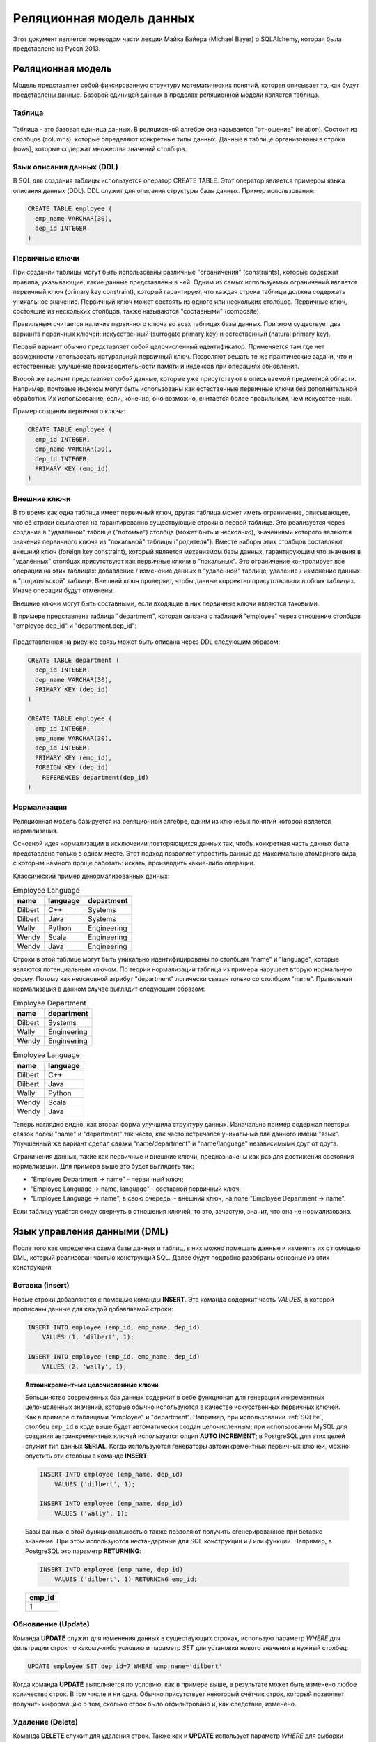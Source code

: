 Реляционная модель данных
=========================

.. seealso:: Michael Bayer:
  `Introduction to SQLAlchemy <https://bitbucket.org/zzzeek/pycon2013_student_package>`_

Этот документ является переводом части лекции Майка Байера (Michael Bayer) о SQLAlchemy, которая была представлена на Pycon 2013.

Реляционная модель
------------------

Модель представляет собой фиксированную структуру математических понятий, которая описывает то, как будут представлены данные. Базовой единицей данных в пределах реляционной модели является таблица.

Таблица
^^^^^^^

.. figure:: /_static/2.databases/rdb/review_table.png
   :align: center

Таблица - это базовая единица данных. В реляционной алгебре она называется "отношение" (relation). Состоит из столбцов (columns), которые определяют конкретные типы данных. Данные в таблице организованы в строки (rows), которые содержат множества значений столбцов.

Язык описания данных (DDL)
^^^^^^^^^^^^^^^^^^^^^^^^^^

В SQL для создания таблицы используется оператор CREATE TABLE. Этот оператор является примером языка описания данных (DDL). DDL служит для описания структуры базы данных. Пример использования:

.. code-block:: sql

  CREATE TABLE employee (
    emp_name VARCHAR(30),
    dep_id INTEGER
  )

Первичные ключи
^^^^^^^^^^^^^^^

При создании таблицы могут быть использованы различные "ограничения" (constraints), которые содержат правила, указывающие, какие данные представлены в ней. Одним из самых используемых ограничений является первичный ключ (primary key constraint), который гарантирует, что каждая строка таблицы должна содержать уникальное значение. Первичный ключ может состоять из одного или нескольких столбцов. Первичные ключ, состоящие из нескольких столбцов, также называются "составными" (composite).

Правильным считается наличие первичного ключа во всех таблицах базы данных. При этом существует два варианта первичных ключей: искусственный (surrogate primary key) и естественный (natural primary key).

Первый вариант обычно представляет собой целочисленный идентификатор. Применяется там где нет возможности использовать натуральный первичный ключ. Позволяют решать те же практические задачи, что и естественные: улучшение производительности памяти и индексов при операциях обновления.

Второй же вариант представляет собой данные, которые уже присутствуют в описываемой предметной области. Например, почтовые индексы могут быть использованы как естественные первичные ключи без дополнительной обработки. Их использование, если, конечно, оно возможно, считается более правильным, чем искусственных.

Пример создания первичного ключа:

.. code-block:: sql

  CREATE TABLE employee (
    emp_id INTEGER,
    emp_name VARCHAR(30),
    dep_id INTEGER,
    PRIMARY KEY (emp_id)
  )

.. _ForeignKeys:

Внешние ключи
^^^^^^^^^^^^^

В то время как одна таблица имеет первичный ключ, другая таблица может иметь ограничение, описывающее, что её строки ссылаются на гарантированно существующие строки в первой таблице. Это реализуется через создание в "удалённой" таблице ("потомке") столбца (может быть и несколько), значениями которого являются значения первичного ключа из "локальной" таблицы ("родителя"). Вместе наборы этих столбцов составляют внешний ключ (foreign key constraint), который является механизмом базы данных, гарантирующим что значения в "удалённых" столбцах присутствуют как первичные ключи в "локальных". Это ограничение контролирует все операции на этих таблицах: добавление / изменение данных в "удалённой" таблице; удаление / изменение данных в "родительской" таблице. Внешний ключ проверяет, чтобы данные корректно присутствовали в обоих таблицах. Иначе операции будут отменены.

Внешние ключи могут быть составными, если входящие в них первичные ключи являются таковыми.

В примере представлена таблица "department", которая связана с таблицей "employee" через отношение столбцов "employee.dep_id" и "department.dep_id":

.. figure:: /_static/2.databases/rdb/review_foreignkey.png
   :align: center

Представленная на рисунке связь может быть описана через DDL следующим образом:

.. code-block:: sql

  CREATE TABLE department (
    dep_id INTEGER,
    dep_name VARCHAR(30),
    PRIMARY KEY (dep_id)
  )

  CREATE TABLE employee (
    emp_id INTEGER,
    emp_name VARCHAR(30),
    dep_id INTEGER,
    PRIMARY KEY (emp_id),
    FOREIGN KEY (dep_id)
      REFERENCES department(dep_id)
  )

Нормализация
^^^^^^^^^^^^

Реляционная модель базируется на реляционной алгебре, одним из ключевых понятий которой является нормализация.

Основной идея нормализации в исключении повторяющихся данных так, чтобы конкретная часть данных была представлена только в одном месте. Этот подход позволяет упростить данные до максимально атомарного вида, с которым намного проще работать: искать, производить какие-либо операции.

Классический пример денормализованных данных:

.. list-table:: Employee Language
    :header-rows: 1

    * - name
      - language
      - department
    * - Dilbert
      - C++
      - Systems
    * - Dilbert
      - Java
      - Systems
    * - Wally
      - Python
      - Engineering
    * - Wendy
      - Scala
      - Engineering
    * - Wendy
      - Java
      - Engineering

Строки в этой таблице могут быть уникально идентифицированы по столбцам "name" и "language", которые являются потенциальным ключом. По теории нормализации таблица из примера нарушает вторую нормальную форму. Потому как
неосновной атрибут "department" логически связан только со столбцом "name". Правильная нормализация в данном случае выглядит следующим образом:

.. list-table:: Employee Department
    :header-rows: 1

    * - name
      - department
    * - Dilbert
      - Systems
    * - Wally
      - Engineering
    * - Wendy
      - Engineering

.. list-table:: Employee Language
    :header-rows: 1

    * - name
      - language
    * - Dilbert
      - C++
    * - Dilbert
      - Java
    * - Wally
      - Python
    * - Wendy
      - Scala
    * - Wendy
      - Java

Теперь наглядно видно, как вторая форма улучшила структуру данных. Изначально пример содержал повторы связок полей "name" и "department" так часто, как часто встречался уникальный для данного имени "язык". Улучшенный же вариант сделал связки "name/department" и "name/language" независимыми друг от друга.

Ограничения данных, такие как первичные и внешние ключи, предназначены как раз для достижения состояния нормализации. Для примера выше это будет выглядеть так:

* "Employee Department -> name" - первичный ключ;
* "Employee Language -> name, language" - составной первичный ключ;
* "Employee Language -> name", в свою очередь, - внешний ключ, на поле "Employee Department -> name".

Если таблицу удаётся сходу свернуть в отношения ключей, то это, зачастую, значит, что она не нормализована.

Язык управления данными (DML)
-----------------------------

После того как определена схема базы данных и таблиц, в них можно помещать данные и изменять их с помощью DML, который реализован частью конструкций SQL. Далее будут подробно разобраны основные из этих конструкций.

Вставка (insert)
^^^^^^^^^^^^^^^^

Новые строки добавляются с помощью команды **INSERT**. Эта команда содержит часть *VALUES*, в которой прописаны данные для каждой добавляемой строки:

.. code-block:: sql

    INSERT INTO employee (emp_id, emp_name, dep_id)
        VALUES (1, 'dilbert', 1);

    INSERT INTO employee (emp_id, emp_name, dep_id)
        VALUES (2, 'wally', 1);

.. topic:: Автоинкрементные целочисленные ключи

    Большинство современных баз данных содержит в себе функционал для генерации инкрементных целочисленных значений, которые обычно используются в качестве искусственных первичных ключей. Как в примере с таблицами "employee" и "department". Например, при использовании :ref:`SQLite`, столбец ``emp_id`` в коде выше будет автоматически создан целочисленным; при использовании MySQL для создания автоинкрементных ключей используется опция **AUTO INCREMENT**; в PostgreSQL для этих целей служит тип данных **SERIAL**. Когда используются генераторы автоинкрементных первичных ключей, можно опустить эти столбцы в команде **INSERT**:

    .. code-block:: sql

        INSERT INTO employee (emp_name, dep_id)
            VALUES ('dilbert', 1);

        INSERT INTO employee (emp_name, dep_id)
            VALUES ('wally', 1);

    Базы данных с этой функциональностью также позволяют получить сгенерированное при вставке значение. При этом используются нестандартные для SQL конструкции и / или функции. Например, в PostgreSQL это параметр **RETURNING**:

    .. code-block:: sql

          INSERT INTO employee (emp_name, dep_id)
              VALUES ('dilbert', 1) RETURNING emp_id;

    .. list-table::
        :header-rows: 1

        * - emp_id
        * - 1

Обновление (Update)
^^^^^^^^^^^^^^^^^^^

Команда **UPDATE** служит для изменения данных в существующих строках, использую параметр *WHERE* для фильтрации строк по какому-либо условию и параметр *SET* для установки нового значения в нужный столбец:

.. code-block:: sql

    UPDATE employee SET dep_id=7 WHERE emp_name='dilbert'

Когда команда **UPDATE** выполняется по условию, как в примере выше, в результате может быть изменено любое количество строк. В том числе и ни одна. Обычно присутствует некоторый счётчик строк, который позволяет получить информацию о том, сколько строк было отфильтровано и, как следствие, изменено.

Удаление (Delete)
^^^^^^^^^^^^^^^^^

Команда **DELETE** служит для удаления строк. Также как и **UPDATE** использует параметр *WHERE* для выборки нужных строк:

.. code-block:: sql

    DELETE FROM employee WHERE dep_id=1

Запросы (Queries)
-----------------

Ключевой особенностью SQL является возможность построения запросов к данным. Для этого используется команда **SELECT**. Также как и в командах **UPDATE** и **DELETE** в ней присутствует параметр *WHERE*.

.. figure:: /_static/2.databases/rdb/review_select.png
    :align: center

Например, можно выбрать строки у которых ``dep_id`` равен ``12``:

.. code-block:: sql

    SELECT emp_id, emp_name FROM employee WHERE dep_id=12

Команда **SELECT** из примера выше имеет следующие части:

1. Параметр *FROM* указывает таблицы, из которых выбираются строки.
2. Параметр *WHERE* используется для фильтрации выбираемых строк по какому-либо условию.
3. Между словами SELECT и FROM расположен список столбцов, которые необходимо показать из каждой отфильтрованной строки.

Результат примера может выглядеть как-то так:

.. list-table::
    :header-rows: 1

    * - emp_id
      - emp_name
    * - 1
      - wally
    * - 2
      - dilbert
    * - 5
      - wendy

Сортировка
^^^^^^^^^^

К команде **SELECT** можно добавить параметр *ORDER BY* задающий по какому полю сортировать результаты:

.. code-block:: sql

    SELECT emp_id, emp_name FROM employee WHERE dep_id=12 ORDER BY emp_name

.. list-table::
    :header-rows: 1

    * - emp_id
      - emp_name
    * - 2
      - dilbert
    * - 1
      - wally
    * - 5
      - wendy

Объединения (joins)
^^^^^^^^^^^^^^^^^^^

Запросы могут использовать механизм объединений для строк из двух таблиц и представления их как одна строка. Обычно объединение производится по :ref:`внешним ключам <ForeignKeys>`.

Параметр *JOIN* помещается внутри блока *FROM*, между именами объединяемых таблиц. Он, в свою очередь, в себе содержит параметр *ON*, который отвечает за критерий объединения строк из разных таблиц.

.. figure:: /_static/2.databases/rdb/review_join.png
    :align: center

*JOIN* создаёт промежуточную структуру табличного вида. Она содержит в себе объединенные данные из обоих таблиц.

Используя примеры с таблицами Department и Employee, выберем сотрудников вместе с названиями их отделов:

.. code-block:: sql

    SELECT e.emp_id, e.emp_name, d.dep_name
      FROM employee AS e
        JOIN department AS d
        ON e.dep_id=d.dep_id
      WHERE d.dep_name = 'Software Artistry'

.. list-table::
    :header-rows: 1

    * - emp_id
      - emp_name
      - dep_name
    * - 2
      - dilbert
      - Software Artistry
    * - 1
      - wally
      - Software Artistry
    * - 5
      - wendy
      - Software Artistry

Левое внешнее объединение (left outer join)
"""""""""""""""""""""""""""""""""""""""""""

Этот вид объединения позволяет вернуть строки из "левой" части даже в том случае, если у них нет соответствия в "правой". Например, если мы хотим выбрать отделы и их сотрудников, дополнительно, получить названия отделов без сотрудников, то необходимо использовать конструкцию *LEFT OUTER JOIN*:

.. code-block:: sql

    SELECT d.dep_name, e.emp_name
      FROM department AS d
      LEFT OUTER JOIN employee AS e
      ON d.dep_id=e.dep_id

Допустим наша компания имеет три отдела, из которых отдел "Sales" на данный момент не имеет сотрудников. В этом случае результаты могут выглядеть следующим образом:

.. list-table::
    :header-rows: 1

    * - dep_name
      - emp_name
    * - Management
      - dogbert
    * - Management
      - boss
    * - Software Artistry
      - dilbert
    * - Software Artistry
      - wally
    * - Software Artistry
      - wendy
    * - Sales
      - <NULL>

Также существует "right outer join", который использует "правую" часть, как основную. Но использование этой конструкции считается не очень элегантным шагом.

Агрегация
^^^^^^^^^

Функция агрегации принимает на вход множество значений, выдавая на выходе одно. Наиболее часто используемая функция агрегации  - это**count()**. Она получает набор строк и возвращает их количество.

В качестве параметра может использоваться любое SQL выражение. Наиболее часто используется шаблон ``*``, означающий "все столбцы". В отличии от большинства функций агрегации **count()** не вычисляет значение своего аргумента, а просто считает сколько раз он был вызван:

.. code-block:: sql

    SELECT count(*) FROM employee

.. list-table::
    :header-rows: 1

    * - count
    * - 18

Другая функция агрегации может вернуть нам среднее количество сотрудников в офисах. Для этого нам также потребуется использовать конструкцию *GROUP BY* в подзапросе:

.. code-block:: sql

    SELECT avg(emp_count) FROM
      (SELECT count(*) AS emp_count
        FROM employee GROUP BY dep_id) AS emp_counts

.. list-table::
    :header-rows: 1

    * - count
    * - 2

.. note:: Запрос в этом примере производит подсчёт только по отделам, в которых есть сотрудники. Для включения в расчёты отделы без сотрудников нужно использовать более сложный подзапрос.

Группировка
^^^^^^^^^^^

Конструкция *GROUP BY*, применяемая в выражении **SELECT**, служит для группировки результатов по какому-либо полю. Она зачастую используется совместно с агрегацией для применения агрегирующей функции к каждой из групп.

.. figure:: /_static/2.databases/rdb/review_grouping.png
    :align: center

На изображении выше строки разделены на 3 подгруппы по некоему полю "a". Затем применена функция **SUM()** к полю "b" в каждой из этих групп.

В качестве примера совместного использования агрегации и конструкции *GROUP BY* рассчитаем количество сотрудников в каждом отделе:

.. code-block:: sql

    SELECT count(*) FROM employee GROUP BY dep_id

.. list-table::
    :header-rows: 1

    * - count
      - dep_id
    * - 2
      - 1
    * - 10
      - 2
    * - 6
      - 3
    * - 9
      - 4

Having
^^^^^^

Для фильтрации сгруппированных агрегированных значений применяется конструкция *HAVING*. Например, можно изменить вывод примера выше: отфильтровать отделы, в которых количество сотрудников больше семи:

.. code-block:: sql

    SELECT count(*) as emp_count FROM employee GROUP BY dep_id HAVING emp_count > 7

.. list-table::
    :header-rows: 1

    * - count
      - dep_id
    * - 10
      - 2
    * - 9
      - 4
